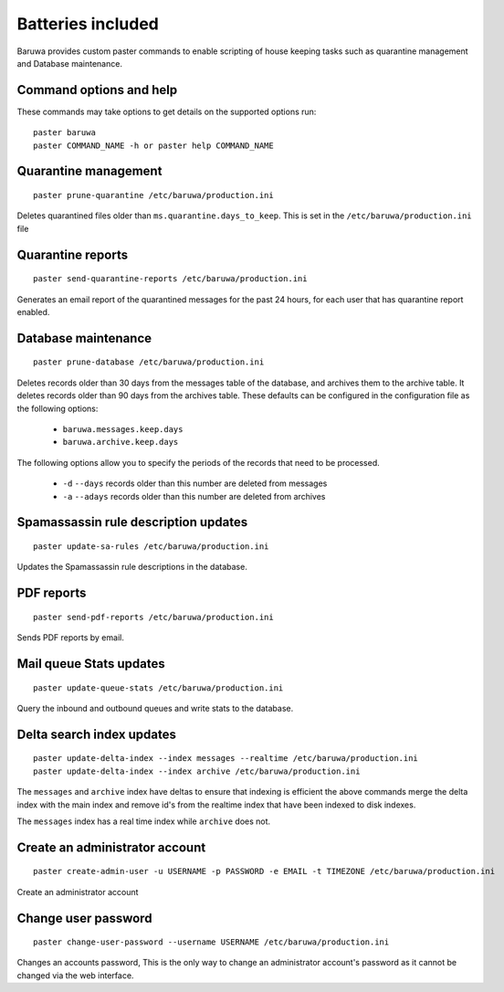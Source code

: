 
==================
Batteries included
==================

Baruwa provides custom paster commands to enable scripting of house
keeping tasks such as quarantine management and Database maintenance.

Command options and help
------------------------

These commands may take options to get details on the supported options run::

	paster baruwa
	paster COMMAND_NAME -h or paster help COMMAND_NAME

Quarantine management
---------------------
::

	paster prune-quarantine /etc/baruwa/production.ini

Deletes quarantined files older than ``ms.quarantine.days_to_keep``.
This is set in the ``/etc/baruwa/production.ini`` file

Quarantine reports
------------------
::

	paster send-quarantine-reports /etc/baruwa/production.ini

Generates an email report of the quarantined messages for the past 24 hours,
for each user that has quarantine report enabled.

Database maintenance
--------------------
::

	paster prune-database /etc/baruwa/production.ini

Deletes records older than 30 days from the messages table of the database, and
archives them to the archive table. It deletes records older than 90 days from
the archives table. These defaults can be configured in the configuration file
as the following options:

	* ``baruwa.messages.keep.days``
	* ``baruwa.archive.keep.days``

The following options allow you to specify the periods of the records that need
to be processed.

	* ``-d`` ``--days`` records older than this number are deleted from messages
	* ``-a`` ``--adays`` records older than this number are deleted from archives

Spamassassin rule description updates
-------------------------------------
::

	paster update-sa-rules /etc/baruwa/production.ini

Updates the Spamassassin rule descriptions in the database.

PDF reports
-----------
::

	paster send-pdf-reports /etc/baruwa/production.ini

Sends PDF reports by email.

Mail queue Stats updates
------------------------
::

	paster update-queue-stats /etc/baruwa/production.ini

Query the inbound and outbound queues and write stats to the database.

Delta search index updates
--------------------------
::

	paster update-delta-index --index messages --realtime /etc/baruwa/production.ini
	paster update-delta-index --index archive /etc/baruwa/production.ini

The ``messages`` and ``archive`` index have deltas to ensure that indexing is efficient
the above commands merge the delta index with the main index and remove id's from
the realtime index that have been indexed to disk indexes.

The ``messages`` index has a real time index while ``archive`` does not.

Create an administrator account
-------------------------------
::

	paster create-admin-user -u USERNAME -p PASSWORD -e EMAIL -t TIMEZONE /etc/baruwa/production.ini

Create an administrator account


Change user password
--------------------
::

	paster change-user-password --username USERNAME /etc/baruwa/production.ini

Changes an accounts password, This is the only way to change an administrator account's
password as it cannot be changed via the web interface.

